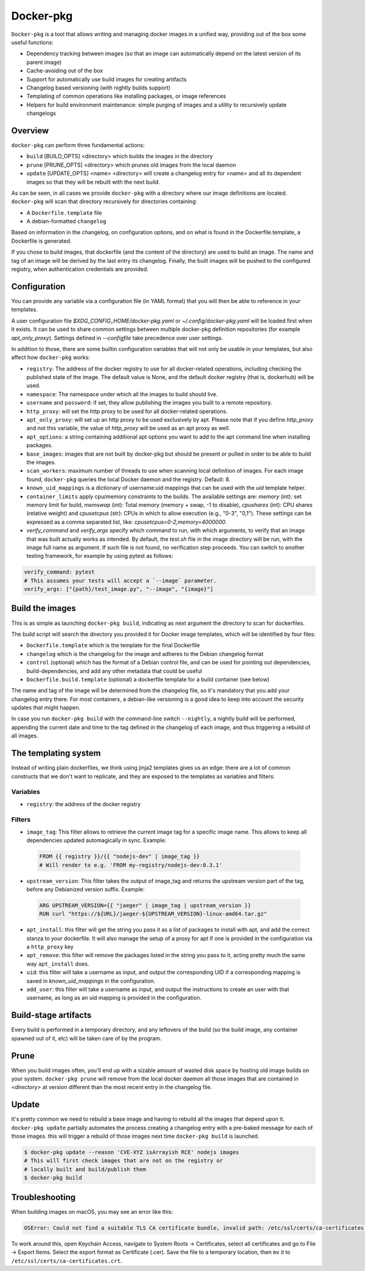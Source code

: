 Docker-pkg
==========

``Docker-pkg`` is a tool that allows writing and managing docker images in a
unified way, providing out of the box some useful functions:

* Dependency tracking between images (so that an image can automatically depend
  on the latest version of its parent image)
* Cache-avoiding out of the box
* Support for automatically use build images for creating artifacts
* Changelog based versioning (with nightly builds support)
* Templating of common operations like installing packages, or image references
* Helpers for build environment maintenance: simple purging of images
  and a utility to recursively update changelogs

Overview
--------

``docker-pkg`` can perform three fundamental actions:

* ``build`` [BUILD_OPTS] <directory> which builds the images in the directory
* ``prune`` [PRUNE_OPTS] <directory> which prunes old images from the
  local daemon
* ``update`` [UPDATE_OPTS] <name> <directory> will create a changelog
  entry for <name> and all its dependent images so that they will be
  rebuilt with the next build.

As can be seen, in all cases we provide ``docker-pkg`` with a
directory where our image definitions are located.  ``docker-pkg``
will scan that directory recursively for directories containing:

* A ``Dockerfile.template`` file
* A debian-formatted ``changelog``

Based on information in the changelog, on configuration options, and on what is
found in the Dockerfile.template, a Dockerfile is generated.

If you chose to build images, that dockerfile (and the content of the
directory) are used to build an image. The name and tag of an image will
be derived by the last entry its changelog.
Finally, the built images will be pushed to the configured registry, when
authentication credentials are provided.

Configuration
-------------

You can provide any variable via a configuration file (in YAML format) that you
will then be able to reference in your templates.

A user configuration file `$XDG_CONFIG_HOME/docker-pkg.yaml` or
`~/.config/docker-pkg.yaml` will be loaded first when it exists. It can be used
to share common settings between multiple docker-pkg definition repositories
(for example `apt_only_proxy`). Settings defined in `--configfile` take
precedence over user settings.

In addition to those, there are some builtin configuration variables that will
not only be usable in your templates, but also affect how ``docker-pkg`` works:

* ``registry``: The address of the docker registry to use for all docker-related
  operations, including checking the published state of the image. The default
  value is None, and the default docker registry (that is, dockerhub) will be
  used.
* ``namespace``: The namespace under which all the images to build should live.
* ``username`` and ``password``: if set, they allow publishing the images you built
  to a remote repository.
* ``http_proxy``: will set the http proxy to be used for all docker-related operations.
* ``apt_only_proxy``: will set up an http proxy to be used exclusively by apt. Please 
  note that if you define `http_proxy` and not this variable, the value of `http_proxy`
  will be used as an apt proxy as well.
* ``apt_options``: a string containing additional apt options you want to add to the apt 
  command line when installing packages. 
* ``base_images``: images that are not built by docker-pkg but should be present
  or pulled in order to be able to build the images.
* ``scan_workers``: maximum number of threads to use when scanning local
  definition of images. For each image found, ``docker-pkg`` queries the local
  Docker daemon and the registry. Default: 8.
* ``known_uid_mappings`` is a dictionary of username:uid mappings that can be used with the
  `uid` template helper.
* ``container_limits`` apply cpu/memory constraints to the builds. The available settings are:
  `memory` (int): set memory limit for build, `memswap` (int): Total memory (memory + swap, -1 to disable),
  `cpushares` (int): CPU shares (relative weight) and `cpusetcpus` (str): CPUs in which to allow execution (e.g.,
  "0-3", "0,1"). These settings can be expressed as a comma separated list, like: `cpusetcpus=0-2,memory=4000000`.
* `verify_command` and `verify_args` specify which command to run, with which arguments, to verify 
  that an image that was built actually works as intended. By default, the `test.sh` file in the 
  image directory will be run, with the image full name as argument. If such file is not found, no verification step proceeds.
  You can switch to another testing framework, for example by using pytest as follows:

.. code-block:: YAML

    verify_command: pytest
    # This assumes your tests will accept a `--image` parameter.
    verify_args: ["{path}/test_image.py", "--image", "{image}"]

Build the images
----------------

This is as simple as launching ``docker-pkg build``, indicating as next argument
the directory to scan for dockerfiles.

The build script will search the directory you provided it for Docker image
templates, which will be identified by four files:

* ``Dockerfile.template`` which is the template for the final Dockerfile
* ``changelog`` which is the changelog for the image and adheres to the Debian
  changelog format
* ``control`` (optional) which has the format of a Debian control file, and can be
  used for pointing out dependencies, build-dependencies, and add any other
  metadata that could be useful
* ``Dockerfile.build.template`` (optional) a dockerfile template for a build
  container (see below)

The name and tag of the image will be determined from the changelog file, so
it's mandatory that you add your changelog entry there. For most containers, a
debian-like versioning is a good idea to keep into account the security updates
that might happen.

In case you run ``docker-pkg build`` with the command-line switch
``--nightly``, a nightly build will be performed, appending the
current date and time to the tag defined in the changelog of each image, and
thus triggering a rebuild of all images.

The templating system
---------------------

Instead of writing plain dockerfiles, we think using jinja2 templates gives us
an edge: there are a lot of common constructs that we don't want to replicate,
and they are exposed to the templates as variables and filters:

Variables
'''''''''

* ``registry``: the address of the docker registry


Filters
'''''''

* ``image_tag``: This filter allows to retrieve the current image tag for a
  specific image name. This allows to keep all dependencies updated
  automagically in sync. Example:

 .. code-block:: dockerfile

    FROM {{ registry }}/{{ "nodejs-dev" | image_tag }}
    # Will render to e.g. 'FROM my-registry/nodejs-dev:0.3.1'

* ``upstream_version``: This filter takes the output of image_tag and returns
  the upstream version part of the tag, before any Debianized version suffix.
  Example:

 .. code-block:: dockerfile

    ARG UPSTREAM_VERSION={{ "jaeger" | image_tag | upstream_version }}
    RUN curl "https://${URL}/jaeger-${UPSTREAM_VERSION}-linux-amd64.tar.gz"

* ``apt_install``: this filter will get the string you pass it as a list of
  packages to install with apt, and add the correct stanza to your dockerfile.
  It will also manage the setup of a proxy for apt if one is provided in the
  configuration via a ``http_proxy`` key

* ``apt_remove``: this filter will remove the packages listed in the string you
  pass to it, acting pretty much the same way ``apt_install`` does.


* ``uid``: this filter will take a username as input, and output the corresponding
  UID if a corresponding mapping is saved in `known_uid_mappings` in the configuration.

* ``add_user``: this filter will take a username as input, and output the instructions
  to create an user with that username, as long as an uid mapping is provided in the
  configuration.

Build-stage artifacts
----------------------

Every build is performed in a temporary directory, and any leftovers of the
build (so the build image, any container spawned out of it, etc) will be taken
care of by the program.

Prune
-----
When you build images often, you'll end up with a sizable amount of
wasted disk space by hosting old image builds on your
system. ``docker-pkg prune`` will remove from the local docker daemon
all those images that are contained in `<directory>` at version
different than the most recent entry in the changelog file.

Update
------
It's pretty common we need to rebuild a base image and having to
rebuild all the images that depend upon it. ``docker-pkg update``
partially automates the process creating a changelog entry with a
pre-baked message for each of those images. this will trigger a
rebuild of those images next time ``docker-pkg build`` is launched.

.. code-block:: console

   $ docker-pkg update --reason 'CVE-XYZ isArrayish RCE' nodejs images
   # This will first check images that are not on the registry or
   # locally built and build/publish them
   $ docker-pkg build

Troubleshooting
---------------

When building images on macOS, you may see an error like this:

.. code-block:: console

   OSError: Could not find a suitable TLS CA certificate bundle, invalid path: /etc/ssl/certs/ca-certificates.crt

To work around this, open Keychain Access, navigate to System Roots ->
Certificates, select all certificates and go to File -> Export Items. Select
the export format as Certificate (.cer). Save the file to a temporary
location, then ``mv`` it to ``/etc/ssl/certs/ca-certificates.crt``.
